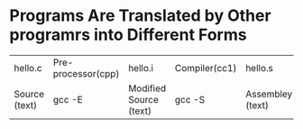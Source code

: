* Programs Are Translated by Other programrs into Different Forms

| hello.c       | Pre-processor(cpp) | hello.i                | Compiler(cc1) | hello.s          | Assembler(as) | hello.o+printf.o         | Linker(ld)   | hello             |
| Source (text) | gcc -E             | Modified Source (text) | gcc -S        | Assembley (text) | gcc -c        | Relocatable Object (bin) | gcc -o or -l | Executable Object |




